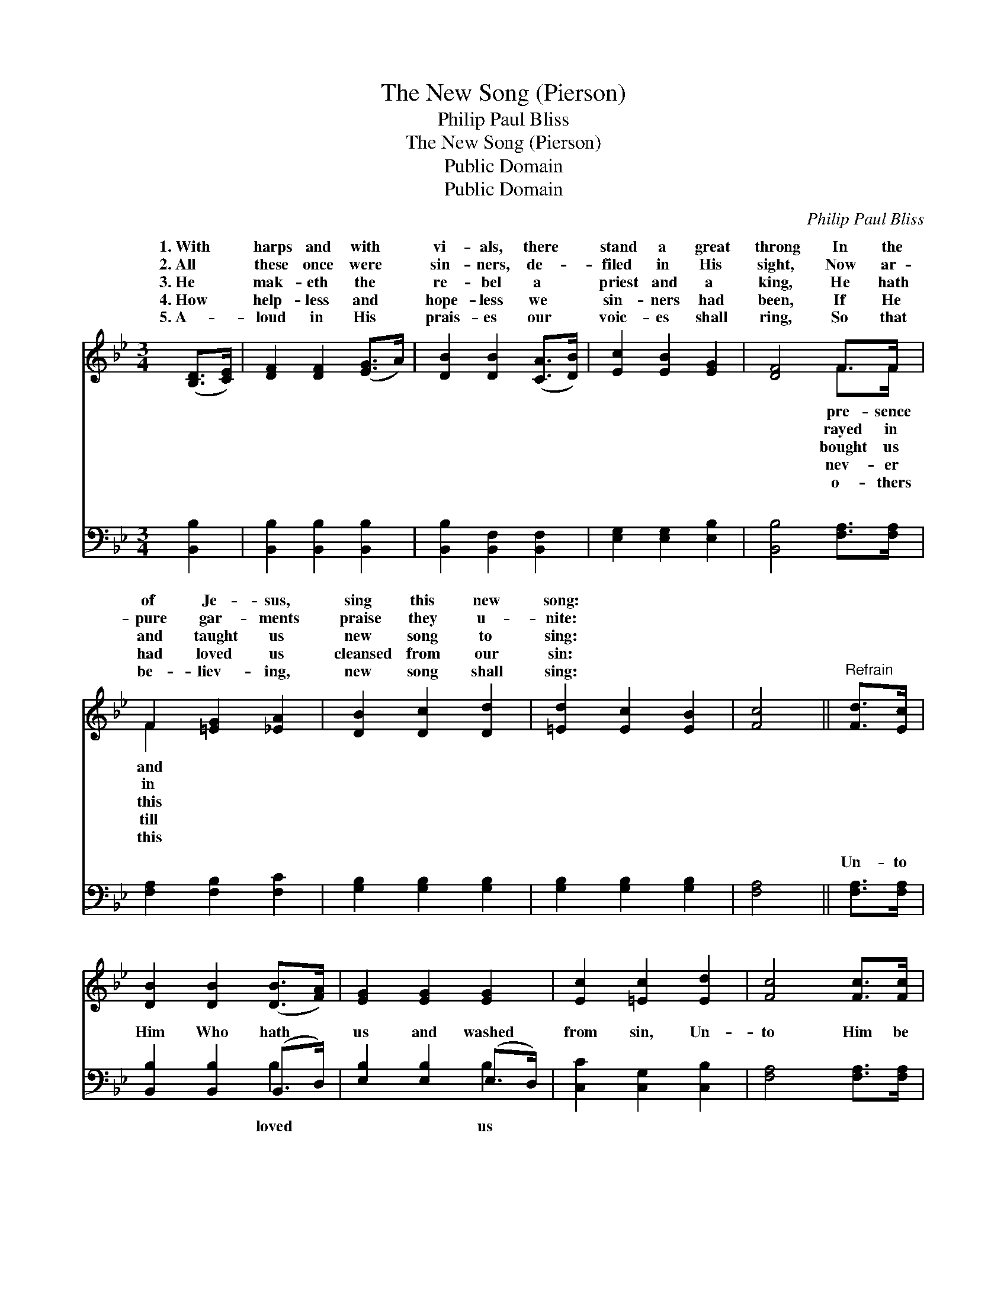 X:1
T:The New Song (Pierson)
T:Philip Paul Bliss
T:The New Song (Pierson)
T:Public Domain
T:Public Domain
C:Philip Paul Bliss
Z:Public Domain
%%score ( 1 2 ) ( 3 4 )
L:1/8
M:3/4
K:Bb
V:1 treble 
V:2 treble 
V:3 bass 
V:4 bass 
V:1
 ([B,D]>[CE]) | [DF]2 [DF]2 ([EG]>A) | [DB]2 [DB]2 ([CA]>[DB]) | [Ec]2 [EB]2 [EG]2 | [DF]4 F>F | %5
w: 1.~With *|harps and with *|vi- als, there *|stand a great|throng In the|
w: 2.~All *|these once were *|sin- ners, de- *|filed in His|sight, Now ar-|
w: 3.~He *|mak- eth the *|re- bel a *|priest and a|king, He hath|
w: 4.~How *|help- less and *|hope- less we *|sin- ners had|been, If He|
w: 5.~A- *|loud in His *|prais- es our *|voic- es shall|ring, So that|
 F2 [=EG]2 [_EA]2 | [DB]2 [Dc]2 [Dd]2 | [=Ed]2 [Ec]2 [EB]2 | [Fc]4 ||"^Refrain" [Fd]>[Ec] | %10
w: of Je- sus,|sing this new|song: * *|||
w: pure gar- ments|praise they u-|nite: * *|||
w: and taught us|new song to|sing: * *|||
w: had loved us|cleansed from our|sin: * *|||
w: be- liev- ing,|new song shall|sing: * *|||
 [DB]2 [DB]2 ([DB]>[FA]) | [EG]2 [EG]2 [EG]2 | [Ec]2 [=Ec]2 [Ed]2 | [Fc]4 [Fc]>[Fc] | %14
w: ||||
w: ||||
w: ||||
w: ||||
w: ||||
 [Fd]2 [Fc]2 [Fd]2 | [Ee]2 [Fd]2 [Gc]2 | [FB]2 [FA]2 [Ec]2 | [DB]4 |] %18
w: ||||
w: ||||
w: ||||
w: ||||
w: ||||
V:2
 x2 | x6 | x6 | x6 | x4 F>F | F2 x4 | x6 | x6 | x4 || x2 | x6 | x6 | x6 | x6 | x6 | x6 | x6 | x4 |] %18
w: ||||pre- sence|and|||||||||||||
w: ||||rayed in|in|||||||||||||
w: ||||bought us|this|||||||||||||
w: ||||nev- er|till|||||||||||||
w: ||||o- thers|this|||||||||||||
V:3
 [B,,B,]2 | [B,,B,]2 [B,,B,]2 [B,,B,]2 | [B,,B,]2 [B,,F,]2 [B,,F,]2 | [E,G,]2 [E,G,]2 [E,B,]2 | %4
w: ~|~ ~ ~|~ ~ ~|~ ~ ~|
 [B,,B,]4 [F,A,]>[F,A,] | [F,A,]2 [F,B,]2 [F,C]2 | [G,B,]2 [G,B,]2 [G,B,]2 | %7
w: ~ ~ ~|~ ~ ~|~ ~ ~|
 [G,B,]2 [G,B,]2 [G,B,]2 | [F,A,]4 || [F,A,]>[F,A,] | [B,,B,]2 [B,,B,]2 (B,,>D,) | %11
w: ~ ~ ~|~|Un- to|Him Who hath *|
 [E,B,]2 [E,B,]2 (E,>D,) | [C,C]2 [C,G,]2 [C,B,]2 | [F,A,]4 [F,A,]>[F,A,] | B,2 [A,C]2 [_A,B,]2 | %15
w: us and washed *|from sin, Un-|to Him be|the glor- y|
 [G,B,]2 [F,B,]2 [E,E]2 | [F,D]2 [F,C]2 [F,A,]2 | [B,,B,]4 |] %18
w: ev- er, A-|men. * *||
V:4
 x2 | x6 | x6 | x6 | x6 | x6 | x6 | x6 | x4 || x2 | x4 B,2 | x4 B,2 | x6 | x6 | B,2 x4 | x6 | x6 | %17
w: ||||||||||loved|us|||for-|||
 x4 |] %18
w: |

